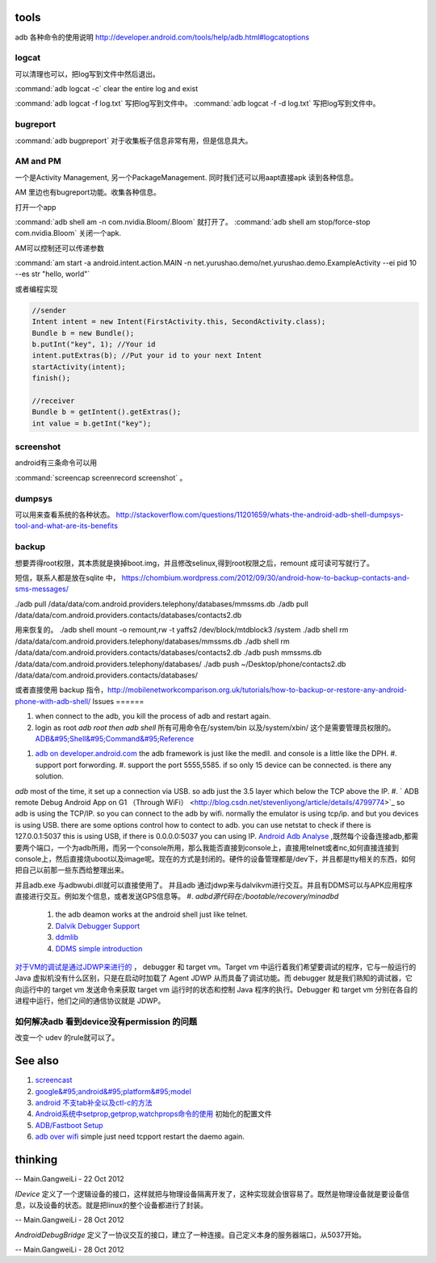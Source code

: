 tools
======

adb 各种命令的使用说明  http://developer.android.com/tools/help/adb.html#logcatoptions

logcat
------

可以清理也可以，把log写到文件中然后退出。

:command:`adb logcat -c` clear the entire log and exist

:command:`adb logcat -f log.txt`  写把log写到文件中。
:command:`adb logcat -f -d log.txt`  写把log写到文件中。


bugreport
---------

:command:`adb bugpreport` 对于收集板子信息非常有用，但是信息具大。


AM and PM
---------

一个是Activity Management, 另一个PackageManagement. 同时我们还可以用aapt直接apk 读到各种信息。

AM 里边也有bugreport功能。收集各种信息。


打开一个app

:command:`adb shell am -n com.nvidia.Bloom/.Bloom` 就打开了。
:command:`adb shell am stop/force-stop com.nvidia.Bloom` 关闭一个apk.

AM可以控制还可以传递参数

:command:`am start -a android.intent.action.MAIN -n  net.yurushao.demo/net.yurushao.demo.ExampleActivity   --ei pid 10 --es str "hello, world"`

或者编程实现 

.. code-block:: java
   
   //sender
   Intent intent = new Intent(FirstActivity.this, SecondActivity.class);
   Bundle b = new Bundle();
   b.putInt("key", 1); //Your id
   intent.putExtras(b); //Put your id to your next Intent
   startActivity(intent);
   finish();

   //receiver
   Bundle b = getIntent().getExtras();
   int value = b.getInt("key");


screenshot
----------

android有三条命令可以用

:command:`screencap screenrecord screenshot` 。

dumpsys
-------

可以用来查看系统的各种状态。
http://stackoverflow.com/questions/11201659/whats-the-android-adb-shell-dumpsys-tool-and-what-are-its-benefits

backup
------

想要弄得root权限，其本质就是换掉boot.img，并且修改selinux,得到root权限之后，remount 成可读可写就行了。

短信，联系人都是放在sqlite 中， 
https://chombium.wordpress.com/2012/09/30/android-how-to-backup-contacts-and-sms-messages/

./adb pull /data/data/com.android.providers.telephony/databases/mmssms.db
./adb pull /data/data/com.android.providers.contacts/databases/contacts2.db

用来恢复的。
./adb shell mount -o remount,rw -t yaffs2 /dev/block/mtdblock3 /system
./adb shell rm /data/data/com.android.providers.telephony/databases/mmssms.db
./adb shell rm /data/data/com.android.providers.contacts/databases/contacts2.db
./adb push mmssms.db /data/data/com.android.providers.telephony/databases/
./adb push ~/Desktop/phone/contacts2.db /data/data/com.android.providers.contacts/databases/


或者直接使用 backup 指令，http://mobilenetworkcomparison.org.uk/tutorials/how-to-backup-or-restore-any-android-phone-with-adb-shell/
Issues
======

#. when connect to the adb, you kill the process of adb and restart again.
#. login as root  *adb root then adb shell*  所有可用命令在/system/bin  以及/system/xbin/ 这个是需要管理员权限的。  `ADB&#95;Shell&#95;Command&#95;Reference <http://en.androidwiki.com/wiki/ADB&#95;Shell&#95;Command&#95;Reference>`_  
      
.. ::
 
      ### these two cmd is mapping to pm install/uninstall
        adb uninstall [-k] <package> - remove this app package from the device
                                   ('-k' means keep the data and cache directories)
        adb install [-l] [-r] [-s] [--algo <algorithm name> --key <hex-encoded key> --iv <hex-encoded iv>] <file>
                                - push this package file to the device and install it
                                  ('-l' means forward-lock the app)
                                  ('-r' means reinstall the app, keeping its data)
                                  ('-s' means install on SD card instead of internal storage)
                                  ('--algo', '--key', and '--iv' mean the file is encrypted already)
      


#. `adb on developer.android.com <http://developer.android.com/tools/help/adb.html>`_    the adb framework is just like the medII. and console is a little like the DPH. 
   #. support port forwording.
   #. support the port 5555,5585. if so only 15 device can be connected. is there any solution.
*adb* most of the time, it set up a connection via USB. so adb just the 3.5 layer which below the TCP above the IP. #. ` ADB remote Debug Android App on G1 （Through WiFi） <http://blog.csdn.net/stevenliyong/article/details/4799774>`_   so adb is using the TCP/IP. so you can connect to the adb by wifi. normally the emulator is using tcp/ip. and but you devices is using USB. there are some options control how to contect to adb. you can use netstat to check if there is 127.0.0.1:5037 this is using USB, if there is 0.0.0.0:5037 you can using IP.
`Android Adb Analyse <http://blog.csdn.net/wbw1985/article/details/5443910>`_  ,既然每个设备连接adb,都需要两个端口，一个为adb所用，而另一个console所用，那么我能否直接到console上，直接用telnet或者nc,如何直接连接到console上，然后直接烧uboot以及image呢。现在的方式是封闭的。硬件的设备管理都是/dev下，并且都是tty相关的东西，如何把自己以前那一些东西给整理出来。

并且adb.exe 与adbwubi.dll就可以直接使用了。 并且adb 通过jdwp来与dalvikvm进行交互。并且有DDMS可以与APK应用程序直接进行交互。例如发个信息，或者发送GPS信息等。
#. *adbd源代码在:/bootable/recovery/minadbd*

   #. the adb deamon works at the android shell just like telnet. 
   #. `Dalvik Debugger Support <http://www.netmite.com/android/mydroid/2.0/dalvik/docs/debugger.html>`_ 
   #. `ddmlib <http://sourceforge.net/apps/trac/android4maven/wiki/ddmlib>`_ 
   #. `DDMS simple introduction <http://my.oschina.net/zhijie/blog/6760>`_ 
`对于VM的调试是通过JDWP来进行的 <http://www.ibm.com/developerworks/cn/java/j-lo-jpda3/>`_ ， debugger 和 target vm。Target vm 中运行着我们希望要调试的程序，它与一般运行的 Java 虚拟机没有什么区别，只是在启动时加载了 Agent JDWP 从而具备了调试功能。而 debugger 就是我们熟知的调试器，它向运行中的 target vm 发送命令来获取 target vm 运行时的状态和控制 Java 程序的执行。Debugger 和 target vm 分别在各自的进程中运行，他们之间的通信协议就是 JDWP。



如何解决adb 看到device没有permission 的问题
-------------------------------------------

改变一个 udev 的rule就可以了。


.. code-block:: bash
   #filename 51-android.rules
   #adb protocol on passion (Tangle)
   SUBSYSTEM=="usb" ATTR{idVendor}=="0955" MODE="0666" GROUP="plugdev"
   SUBSYSTEM=="usb", ATTR{idVendor}=="18d1", MODE="0666"
   SUBSYSTEM=="usb", ATTR{idVendor}=="2717", ATTR{idProduct}=="9039", MODE="0666", OWNER="<username>"

See also
========

#. `screencast <http://zh.soft-db.com/info/148174/screencast-pro/>`_  
#. `google&#95;android&#95;platform&#95;model <http://www.databaseanswers.org/data&#95;models/google&#95;android/images/google&#95;android&#95;platform&#95;model.gif>`_  
#. `android 不支tab补全以及ctl-c的方法 <http://www.360doc.com/content/10/0506/07/496343&#95;26284405.shtml>`_  

#. `Android系统中setprop,getprop,watchprops命令的使用 <http://daimajishu.iteye.com/blog/1086627>`_  初始化的配置文件

#. `ADB/Fastboot Setup <https://sites.google.com/site/teamroyalsginger/guides-under-development/adb-fastboot-setup>`_  
#. `adb over wifi <http://mehrvarz.github.io/android-debug-sans-usb/>`_  simple just need tcpport restart the daemo again.
   
.. ::
 
   the default port is 5555.
   if you want connected with another port. change it by
   adb tcpip 5555
   


thinking
========


-- Main.GangweiLi - 22 Oct 2012


*IDevice* 定义了一个逻辑设备的接口，这样就把与物理设备隔离开发了，这种实现就会很容易了。既然是物理设备就是要设备信息，以及设备的状态。就是把linux的整个设备都进行了封装。

-- Main.GangweiLi - 28 Oct 2012


*AndroidDebugBridge* 定义了一协议交互的接口，建立了一种连接。自己定义本身的服务器端口，从5037开始。

-- Main.GangweiLi - 28 Oct 2012


